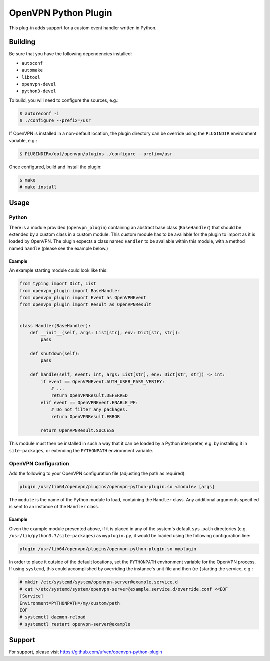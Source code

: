 *********************
OpenVPN Python Plugin
*********************

This plug-in adds support for a custom event handler written in Python.

Building
========

Be sure that you have the following dependencies installed:

* ``autoconf``
* ``automake``
* ``libtool``
* ``openvpn-devel``
* ``python3-devel``

To build, you will need to configure the sources, e.g.:

.. code-block:: console

  $ autoreconf -i
  $ ./configure --prefix=/usr

If OpenVPN is installed in a non-default location, the plugin directory can be
override using the ``PLUGINDIR`` environment variable, e.g.:

.. code-block:: console

  $ PLUGINDIR=/opt/openvpn/plugins ./configure --prefix=/usr

Once configured, build and install the plugin:

.. code-block:: console

  $ make
  # make install

Usage
=====

Python
------

There is a module provided (``openvpn_plugin``) containing an abstract base
class (``BaseHandler``) that should be extended by a custom class in a custom
module. This custom module has to be available for the plugin to import as it
is loaded by OpenVPN. The plugin expects a class named ``Handler`` to be
available within this module, with a method named ``handle`` (please see the
example below.)

Example
~~~~~~~

An example starting module could look like this:

.. code-block:: python

  from typing import Dict, List
  from openvpn_plugin import BaseHandler
  from openvpn_plugin import Event as OpenVPNEvent
  from openvpn_plugin import Result as OpenVPNResult


  class Handler(BaseHandler):
      def __init__(self, args: List[str], env: Dict[str, str]):
	  pass

      def shutdown(self):
          pass

      def handle(self, event: int, args: List[str], env: Dict[str, str]) -> int:
          if event == OpenVPNEvent.AUTH_USER_PASS_VERIFY:
              # ...
              return OpenVPNResult.DEFERRED
          elif event == OpenVPNEvent.ENABLE_PF:
              # Do not filter any packages.
              return OpenVPNResult.ERROR

          return OpenVPNResult.SUCCESS

This module must then be installed in such a way that it can be loaded by a
Python interpreter, e.g. by installing it in ``site-packages``, or extending
the ``PYTHONPATH`` environment variable.

OpenVPN Configuration
---------------------

Add the following to your OpenVPN configuration file (adjusting the path as
required):

.. code-block::

  plugin /usr/lib64/openvpn/plugins/openvpn-python-plugin.so <module> [args]

The ``module`` is the name of the Python module to load, containing the
``Handler`` class. Any additional arguments specified is sent to an instance of
the ``Handler`` class.

Example
~~~~~~~

Given the example module presented above, if it is placed in any of the
system's default ``sys.path`` directories (e.g.
``/usr/lib/python3.7/site-packages``) as ``myplugin.py``, it would be loaded
using the following configuration line:

.. code-block::

  plugin /usr/lib64/openvpn/plugins/openvpn-python-plugin.so myplugin

In order to place it outside of the default locations, set the ``PYTHONPATH``
environment variable for the OpenVPN process. If using ``systemd``, this could
accomplished by overriding the instance's unit file and then (re-)starting the
service, e.g.:

.. code-block:: console

  # mkdir /etc/systemd/system/openvpn-server@example.service.d
  # cat >/etc/systemd/system/openvpn-server@example.service.d/override.conf <<EOF
  [Service]
  Environment=PYTHONPATH=/my/custom/path
  EOF
  # systemctl daemon-reload
  # systemctl restart openvpn-server@example

Support
=======

For support, please visit https://github.com/ufven/openvpn-python-plugin
